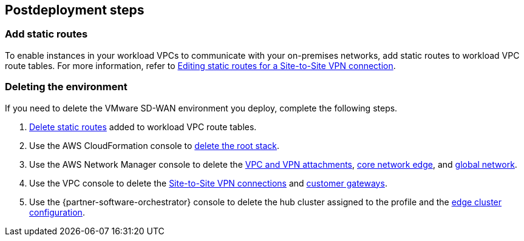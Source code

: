 // Include any postdeployment steps here, such as steps necessary to test that the deployment was successful. If there are no postdeployment steps, leave this file empty.

== Postdeployment steps

=== Add static routes

To enable instances in your workload VPCs to communicate with your on-premises networks, add static routes to workload VPC route tables. For more information, refer to https://docs.aws.amazon.com/vpn/latest/s2svpn/vpn-edit-static-routes.html[Editing static routes for a Site-to-Site VPN connection].

=== Deleting the environment

If you need to delete the VMware SD-WAN environment you deploy, complete the following steps.

. https://docs.aws.amazon.com/vpn/latest/s2svpn/vpn-edit-static-routes.html[Delete static routes] added to workload VPC route tables.
. Use the AWS CloudFormation console to https://docs.aws.amazon.com/AWSCloudFormation/latest/UserGuide/cfn-console-delete-stack.html[delete the root stack].
. Use the AWS Network Manager console to delete the https://docs.aws.amazon.com/vpc/latest/cloudwan/cloudwan-attachments-working-with.html#cloudwan-attachments-deleting[VPC and VPN attachments], https://docs.aws.amazon.com/vpc/latest/cloudwan/cloudwan-networks-working-with.html#cloudwan-core-network-delete[core network edge], and https://docs.aws.amazon.com/vpc/latest/cloudwan/cloudwan-networks-working-with.html#cloudwan-global-network-delete[global network].
. Use the VPC console to delete the https://docs.aws.amazon.com/vpn/latest/s2svpn/delete-vpn.html[Site-to-Site VPN connections] and https://docs.aws.amazon.com/vpn/latest/s2svpn/delete-vpn.html#delete-cgw[customer gateways].
. Use the {partner-software-orchestrator} console to delete the hub cluster assigned to the profile and the https://docs.vmware.com/en/VMware-SD-WAN/5.0/VMware-SD-WAN-Administration-Guide/GUID-1671E805-3EBF-45AD-A656-99E1CF99DC9C.html[edge cluster configuration].

